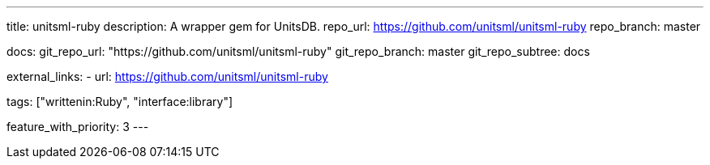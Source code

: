 ---
title: unitsml-ruby
description: A wrapper gem for UnitsDB.
repo_url: https://github.com/unitsml/unitsml-ruby
repo_branch: master

docs:
  git_repo_url: "https://github.com/unitsml/unitsml-ruby"
  git_repo_branch: master
  git_repo_subtree: docs

external_links:
  - url: https://github.com/unitsml/unitsml-ruby

tags: ["writtenin:Ruby", "interface:library"]

feature_with_priority: 3
---

